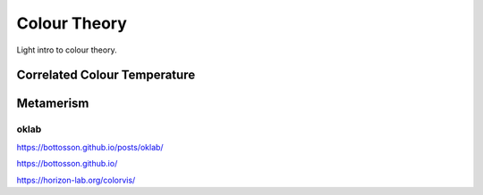 =============
Colour Theory
=============

Light intro to colour theory.

.. youtube:: fv-wlo8yVhk


-----------------------------
Correlated Colour Temperature
-----------------------------

----------
Metamerism
----------


oklab
-----
https://bottosson.github.io/posts/oklab/

https://bottosson.github.io/


https://horizon-lab.org/colorvis/